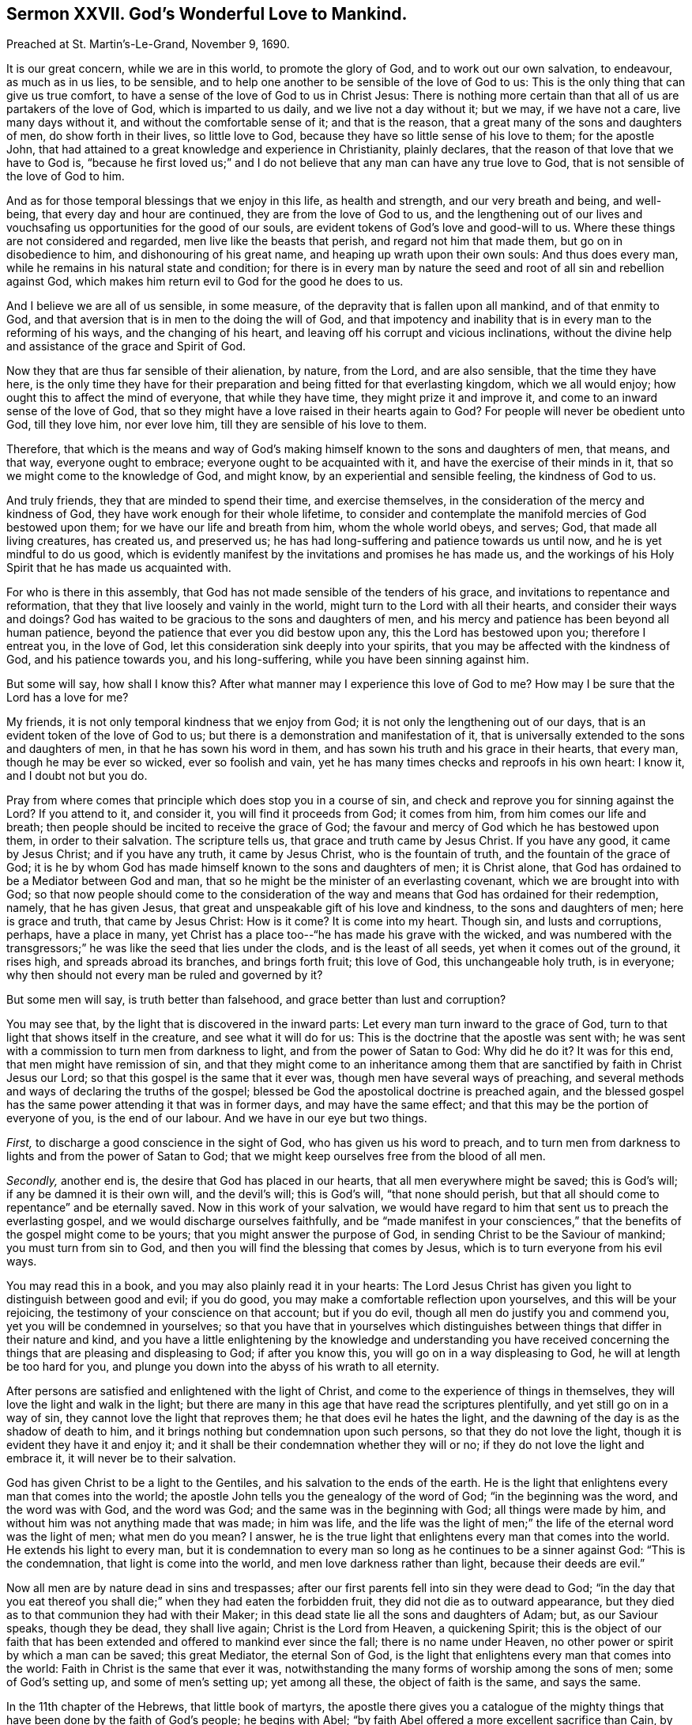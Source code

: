 == Sermon XXVII. God`'s Wonderful Love to Mankind.

[.signed-section-context-open]
Preached at St. Martin`'s-Le-Grand, November 9, 1690.

It is our great concern, while we are in this world, to promote the glory of God,
and to work out our own salvation, to endeavour, as much as in us lies, to be sensible,
and to help one another to be sensible of the love of God to us:
This is the only thing that can give us true comfort,
to have a sense of the love of God to us in Christ Jesus:
There is nothing more certain than that all of us are partakers of the love of God,
which is imparted to us daily, and we live not a day without it; but we may,
if we have not a care, live many days without it,
and without the comfortable sense of it; and that is the reason,
that a great many of the sons and daughters of men, do show forth in their lives,
so little love to God, because they have so little sense of his love to them;
for the apostle John,
that had attained to a great knowledge and experience in Christianity, plainly declares,
that the reason of that love that we have to God is,
"`because he first loved us;`" and I do not believe
that any man can have any true love to God,
that is not sensible of the love of God to him.

And as for those temporal blessings that we enjoy in this life, as health and strength,
and our very breath and being, and well-being, that every day and hour are continued,
they are from the love of God to us,
and the lengthening out of our lives and vouchsafing
us opportunities for the good of our souls,
are evident tokens of God`'s love and good-will to us.
Where these things are not considered and regarded, men live like the beasts that perish,
and regard not him that made them, but go on in disobedience to him,
and dishonouring of his great name, and heaping up wrath upon their own souls:
And thus does every man, while he remains in his natural state and condition;
for there is in every man by nature the seed and
root of all sin and rebellion against God,
which makes him return evil to God for the good he does to us.

And I believe we are all of us sensible, in some measure,
of the depravity that is fallen upon all mankind, and of that enmity to God,
and that aversion that is in men to the doing the will of God,
and that impotency and inability that is in every man to the reforming of his ways,
and the changing of his heart, and leaving off his corrupt and vicious inclinations,
without the divine help and assistance of the grace and Spirit of God.

Now they that are thus far sensible of their alienation, by nature, from the Lord,
and are also sensible, that the time they have here,
is the only time they have for their preparation
and being fitted for that everlasting kingdom,
which we all would enjoy; how ought this to affect the mind of everyone,
that while they have time, they might prize it and improve it,
and come to an inward sense of the love of God,
that so they might have a love raised in their hearts again to God?
For people will never be obedient unto God, till they love him, nor ever love him,
till they are sensible of his love to them.

Therefore,
that which is the means and way of God`'s making
himself known to the sons and daughters of men,
that means, and that way, everyone ought to embrace;
everyone ought to be acquainted with it, and have the exercise of their minds in it,
that so we might come to the knowledge of God, and might know,
by an experiential and sensible feeling, the kindness of God to us.

And truly friends, they that are minded to spend their time, and exercise themselves,
in the consideration of the mercy and kindness of God,
they have work enough for their whole lifetime,
to consider and contemplate the manifold mercies of God bestowed upon them;
for we have our life and breath from him, whom the whole world obeys, and serves; God,
that made all living creatures, has created us, and preserved us;
he has had long-suffering and patience towards us until now,
and he is yet mindful to do us good,
which is evidently manifest by the invitations and promises he has made us,
and the workings of his Holy Spirit that he has made us acquainted with.

For who is there in this assembly,
that God has not made sensible of the tenders of his grace,
and invitations to repentance and reformation,
that they that live loosely and vainly in the world,
might turn to the Lord with all their hearts, and consider their ways and doings?
God has waited to be gracious to the sons and daughters of men,
and his mercy and patience has been beyond all human patience,
beyond the patience that ever you did bestow upon any,
this the Lord has bestowed upon you; therefore I entreat you, in the love of God,
let this consideration sink deeply into your spirits,
that you may be affected with the kindness of God, and his patience towards you,
and his long-suffering, while you have been sinning against him.

But some will say, how shall I know this?
After what manner may I experience this love of God to me?
How may I be sure that the Lord has a love for me?

My friends, it is not only temporal kindness that we enjoy from God;
it is not only the lengthening out of our days,
that is an evident token of the love of God to us;
but there is a demonstration and manifestation of it,
that is universally extended to the sons and daughters of men,
in that he has sown his word in them,
and has sown his truth and his grace in their hearts, that every man,
though he may be ever so wicked, ever so foolish and vain,
yet he has many times checks and reproofs in his own heart: I know it,
and I doubt not but you do.

Pray from where comes that principle which does stop you in a course of sin,
and check and reprove you for sinning against the Lord?
If you attend to it, and consider it, you will find it proceeds from God;
it comes from him, from him comes our life and breath;
then people should be incited to receive the grace of God;
the favour and mercy of God which he has bestowed upon them, in order to their salvation.
The scripture tells us, that grace and truth came by Jesus Christ.
If you have any good, it came by Jesus Christ; and if you have any truth,
it came by Jesus Christ, who is the fountain of truth,
and the fountain of the grace of God;
it is he by whom God has made himself known to the sons and daughters of men;
it is Christ alone, that God has ordained to be a Mediator between God and man,
that so he might be the minister of an everlasting covenant,
which we are brought into with God;
so that now people should come to the consideration of the
way and means that God has ordained for their redemption,
namely, that he has given Jesus,
that great and unspeakable gift of his love and kindness,
to the sons and daughters of men; here is grace and truth, that came by Jesus Christ:
How is it come?
It is come into my heart.
Though sin, and lusts and corruptions, perhaps, have a place in many,
yet Christ has a place too--"`he has made his grave with the wicked,
and was numbered with the transgressors;`" he was
like the seed that lies under the clods,
and is the least of all seeds, yet when it comes out of the ground, it rises high,
and spreads abroad its branches, and brings forth fruit; this love of God,
this unchangeable holy truth, is in everyone;
why then should not every man be ruled and governed by it?

But some men will say, is truth better than falsehood,
and grace better than lust and corruption?

You may see that, by the light that is discovered in the inward parts:
Let every man turn inward to the grace of God,
turn to that light that shows itself in the creature, and see what it will do for us:
This is the doctrine that the apostle was sent with;
he was sent with a commission to turn men from darkness to light,
and from the power of Satan to God: Why did he do it?
It was for this end, that men might have remission of sin,
and that they might come to an inheritance among them that
are sanctified by faith in Christ Jesus our Lord;
so that this gospel is the same that it ever was,
though men have several ways of preaching,
and several methods and ways of declaring the truths of the gospel;
blessed be God the apostolical doctrine is preached again,
and the blessed gospel has the same power attending it that was in former days,
and may have the same effect; and that this may be the portion of everyone of you,
is the end of our labour.
And we have in our eye but two things.

[.numbered-group]
====

[.numbered]
_First,_ to discharge a good conscience in the sight of God,
who has given us his word to preach,
and to turn men from darkness to lights and from the power of Satan to God;
that we might keep ourselves free from the blood of all men.

[.numbered]
_Secondly,_ another end is, the desire that God has placed in our hearts,
that all men everywhere might be saved; this is God`'s will;
if any be damned it is their own will, and the devil`'s will; this is God`'s will,
"`that none should perish,
but that all should come to repentance`" and be eternally saved.
Now in this work of your salvation,
we would have regard to him that sent us to preach the everlasting gospel,
and we would discharge ourselves faithfully,
and be "`made manifest in your consciences,`" that
the benefits of the gospel might come to be yours;
that you might answer the purpose of God, in sending Christ to be the Saviour of mankind;
you must turn from sin to God, and then you will find the blessing that comes by Jesus,
which is to turn everyone from his evil ways.

====

You may read this in a book, and you may also plainly read it in your hearts:
The Lord Jesus Christ has given you light to distinguish between good and evil;
if you do good, you may make a comfortable reflection upon yourselves,
and this will be your rejoicing, the testimony of your conscience on that account;
but if you do evil, though all men do justify you and commend you,
yet you will be condemned in yourselves;
so that you have that in yourselves which distinguishes
between things that differ in their nature and kind,
and you have a little enlightening by the knowledge and understanding you have
received concerning the things that are pleasing and displeasing to God;
if after you know this, you will go on in a way displeasing to God,
he will at length be too hard for you,
and plunge you down into the abyss of his wrath to all eternity.

After persons are satisfied and enlightened with the light of Christ,
and come to the experience of things in themselves,
they will love the light and walk in the light;
but there are many in this age that have read the scriptures plentifully,
and yet still go on in a way of sin, they cannot love the light that reproves them;
he that does evil he hates the light,
and the dawning of the day is as the shadow of death to him,
and it brings nothing but condemnation upon such persons,
so that they do not love the light, though it is evident they have it and enjoy it;
and it shall be their condemnation whether they will or no;
if they do not love the light and embrace it, it will never be to their salvation.

God has given Christ to be a light to the Gentiles,
and his salvation to the ends of the earth.
He is the light that enlightens every man that comes into the world;
the apostle John tells you the genealogy of the word of God;
"`in the beginning was the word, and the word was with God, and the word was God;
and the same was in the beginning with God; all things were made by him,
and without him was not anything made that was made; in him was life,
and the life was the light of men;`" the life of the eternal word was the light of men;
what men do you mean?
I answer, he is the true light that enlightens every man that comes into the world.
He extends his light to every man,
but it is condemnation to every man so long as he continues to be a sinner against God:
"`This is the condemnation, that light is come into the world,
and men love darkness rather than light, because their deeds are evil.`"

Now all men are by nature dead in sins and trespasses;
after our first parents fell into sin they were dead to God;
"`in the day that you eat thereof you shall die;`"
when they had eaten the forbidden fruit,
they did not die as to outward appearance,
but they died as to that communion they had with their Maker;
in this dead state lie all the sons and daughters of Adam; but, as our Saviour speaks,
though they be dead, they shall live again; Christ is the Lord from Heaven,
a quickening Spirit;
this is the object of our faith that has been extended
and offered to mankind ever since the fall;
there is no name under Heaven, no other power or spirit by which a man can be saved;
this great Mediator, the eternal Son of God,
is the light that enlightens every man that comes into the world:
Faith in Christ is the same that ever it was,
notwithstanding the many forms of worship among the sons of men;
some of God`'s setting up, and some of men`'s setting up; yet among all these,
the object of faith is the same, and says the same.

In the 11th chapter of the Hebrews, that little book of martyrs,
the apostle there gives you a catalogue of the mighty things
that have been done by the faith of God`'s people;
he begins with Abel; "`by faith Abel offered a more excellent sacrifice than Cain,
by which he obtained witness that he was righteous, God testifying of his gifts;
and by it, he being dead, yet speaks;
by faith Enoch was translated that he should not see death, and was not found,
because God translated him, for before his translation, he had this testimony,
that he pleased God;`" and so the apostle there goes to Noah, Abraham, Isaac, Jacob,
Joseph and Moses: "`And what shall I say more, says he,
for the time would fail me to tell of Gideon, and of Barak, and of Sampson, and Jeptha,
of David, Samuel, and of the prophets, who through faith subdued kingdoms,
wrought righteousness, obtained promises, stopped the mouths of lions,
and quenched the violence of fire, escaped the edge of the sword,
out of weakness were made strong, turned to flight the armies of the aliens.`"
All these great and noble things were done by faith;
it was the aspect their souls had upon Christ the Mediator between God and man;
it was their trust and reliance upon God through Christ the Mediator
that did support and uphold them in all they did and suffered.
This faith is still the same.

There are many faiths in the world beside,
but they will prove but the faith of hypocrites.
Some have a faith, that if they do this and the other work,
they say you may trust your souls upon these good works;
but this is not the faith of Abraham, the father of the faithful.
But some called Christians are gone so far in the doctrine of merits,
that they think they can do enough for their own salvation,
and for their friends and relations too;
that there may be more merit still over and above,
that others may have benefit by the merit of their works of supererogation:
But this is not the faith of Abraham, and other saints,
by which they wrought such wonders in the world.
I would not have men trust at all in their own works for salvation,
but trust in Christ alone, who "`is able to save, to the uttermost,
all that come to God by him.`"

But some will object that we are taught the doctrine of faith in Christ,
and justification by him.

Well, for my part, my tongue shall as soon drop out of my mouth,
as oppose the doctrine of being justified by faith in Christ.
But, let me tell you, this may be misapplied:
If a man believe that he is justified by faith in Christ, and yet knows,
in his own conscience, that he is condemned, he believes a lie;
he is seduced and deceived.
A man cannot be justified by Christ, when the Spirit of Christ condemns him: Such a one,
when he comes to lay down his head upon his dying pillow, all his faith will fly away.
I have met with some instances, lamentable instances,
of those that were called Christians, that have made a profession of religion,
and at last have laid down their heads in sorrow.
If this be your mistake, consider, while you have time, that you may die in peace.

Now the proposition and tender of the love of God to mankind,
has always carried that limitation with it, that everyone in the world ought to observe;
if a man hope to be saved by Christ, he must be ruled by him:
It is contrary to all manner of reason, that the devil should rule a man,
and Christ be his Saviour:
The whole tenor of the New Testament is against it (pray read it as often as you please,
for it is a good exercise) you will find the true Christian`'s faith to be this,
that he that has faith in Christ has an operation upon him for the cleansing his heart,
and purifying and purging his conscience from dead works,
that he may serve the living God; though he has been a servant of the devil,
it will make him leave his former servitude,
and bring him under the influence of another law,
the law of the spirit of life in Christ Jesus,
which will make him free from the law of sin and death.
The apostle sets down the several conditions he had passed through;
"`I was alive without the law once;`" he thought himself a man, a brave man,
a man of understanding, that had profited among the Jews; I was alive,
having respect to that law which should have been my governor;
"`but when the commandment came, sin revived and I died.`"
He had read the law, the commandment, many times,
and had been at the reading of it in the synagogue;
but there was a coming of the commandment which he had not been acquainted with;
there was a writing of the law of God in his heart;
when he came to this inward work upon him, where was then the life he lived?
"`When the commandment came sin revived,
and I died:`" There was a professing life he formerly lived,
but he was slain by the power of the commandment, it laid him in the dust as a slain man;
when he was in a slain condition he found out that
law in him that was the law of sin and death,
and this caused a combat and a war in him; "`I find a law,`" says he,
"`that when I would do good, evil is present with me;
for I delight in the law of God in the inner man;
but I see another law in my members warring against the law of my mind,
and bringing me into captivity to the law of sin,
which is in my members:`" Now this brought him to a poverty of spirit,
into a sense of his miserable condition, and then he cries out,
"`O wretched man that I am, who shall deliver me from this body of death!`"

Now some people in this day, they are like the apostle,
they have a law in their members warring against the law of their minds;
the good that they would do they do not, and they can go no further:
But the apostle Paul did reach further, though he did not in that state know deliverance,
yet he had a faith that he should be delivered,
and that he should not be miserable all his days.
Thus having led the Romans into the several states through which he passed,
he brings them to a further state,
"`the law of the spirit of life in Christ Jesus has made me free from the law of sin
and death:`" And now "`there is no condemnation to them that are in Christ Jesus.`"
How shall we know this?
They walk not after the flesh, but after the spirit.
Now Paul was come to that sanctified state,
that state of freedom and liberty which Christ Jesus
will bring all those unto that believe in him.

Holy men, in former days,
did experience and find a great strife and warfare in their own hearts,
they would all do well, and exercise a conscience, void of offence,
towards God and towards man; but there is a law of sin that wars in their members;
if we yield to it it leads to sin and death;
but if we yield ourselves to the law of the spirit of life,
there is a power that is derived from the Mediator,
that will translate the soul out of the kingdom of darkness and sin,
which the devil is the prince of, and bring it into the kingdom of God`'s dear Son.

There must be a real change wrought in us before we can come to God,
and to fellowship and communion with God, which alone can make the soul happy.
Let this be the exercise of everyone of us to adore
and magnify the great mercy and the kindness of God,
that he has not withdrawn his spirit from you,
but has placed a monitor in your bosoms that calls upon you to "`cease to do evil,
and learn to do well,`" and to consider that "`the
wages of sin is death:`" Here is a sin,
I may commit it; there is a temptation before me, but I know there is a bait and a hook;
I may swallow it if I will, but if I do, it will be my ruin:
Would I come to eternal death,
and have my portion with liars and wicked persons in the kingdom of darkness,
where the worm dies not, and the fire is not quenched?
Or would I have my portion with saints and angels?
If I would have my portion with the blessed in the kingdom of God when I die,
I must walk in the way that leads to it; but the gate is strait and the way narrow,
and few there be that find it; labour then to be one of those few.

But what signifies our labour (some may say) if we can do nothing that is good,
not so much as think a good thought?
What signifies our labour?
All the labours and endeavours in the whole world cannot make a man happy.

I now speak to a people to whom God does vouchsafe
the help and assistance of his grace and Spirit,
and the visitations of his love and power; you must now endeavour to do something;
if a man endeavour, with the help of God he may do a great deal of good,
and shun a great deal of evil: Though all our endeavours,
in our own power and strength can signify nothing, yet they are required by God,
and by joining them with his grace, and laying hold of opportunities,
by divine assistance, we may do what God will accept.
But if a man do anything in his own power and strength, whether prayer, hearing, reading,
meditation, or any other duty, he had as good let it alone.

I would consider you as those that God has followed
with his grace and the manifestation of his spirit;
this is given to every man "`to profit withal,`"
and every man has opportunity to work with it;
but he must work "`while it is day, for the night comes when no man can work.`"

Let everyone of us that are now met together,
labour to be sensible of the love of God to us, and love him above all,
and express our love by a willing and persevering obedience,
that we may have the love of God shed abroad upon our hearts by the Holy Spirit,
and offer up living praises to him through Jesus Christ, who has loved us,
and washed us from our sins in his own blood,
and has made us kings and priests unto God and his Father:
"`To him be glory and dominion forever and ever.
Amen.`"
